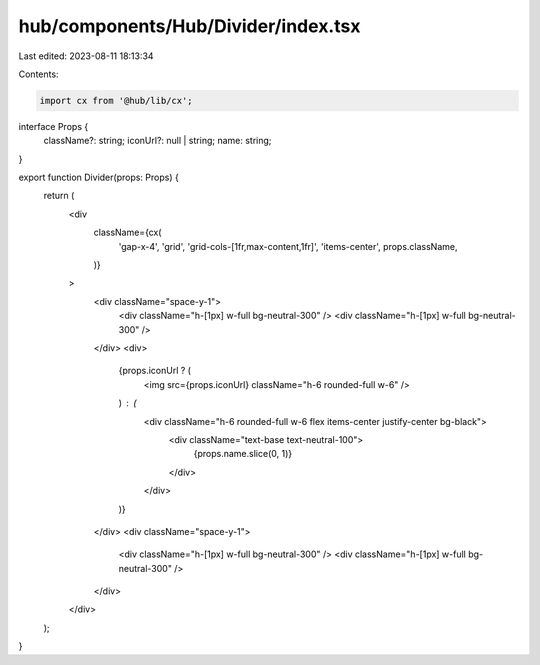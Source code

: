 hub/components/Hub/Divider/index.tsx
====================================

Last edited: 2023-08-11 18:13:34

Contents:

.. code-block:: tsx

    import cx from '@hub/lib/cx';

interface Props {
  className?: string;
  iconUrl?: null | string;
  name: string;
}

export function Divider(props: Props) {
  return (
    <div
      className={cx(
        'gap-x-4',
        'grid',
        'grid-cols-[1fr,max-content,1fr]',
        'items-center',
        props.className,
      )}
    >
      <div className="space-y-1">
        <div className="h-[1px] w-full bg-neutral-300" />
        <div className="h-[1px] w-full bg-neutral-300" />
      </div>
      <div>
        {props.iconUrl ? (
          <img src={props.iconUrl} className="h-6 rounded-full w-6" />
        ) : (
          <div className="h-6 rounded-full w-6 flex items-center justify-center bg-black">
            <div className="text-base text-neutral-100">
              {props.name.slice(0, 1)}
            </div>
          </div>
        )}
      </div>
      <div className="space-y-1">
        <div className="h-[1px] w-full bg-neutral-300" />
        <div className="h-[1px] w-full bg-neutral-300" />
      </div>
    </div>
  );
}


